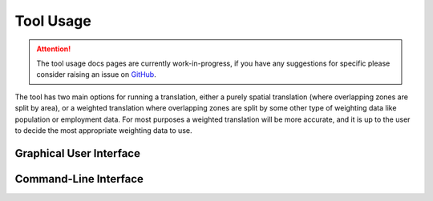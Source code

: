 Tool Usage
==========

.. attention::
    The tool usage docs pages are currently work-in-progress, if you have any suggestions
    for specific please consider raising an issue on
    `GitHub <https://github.com/transport-for-the-north/caf.space/issues>`__.

The tool has two main options for running a translation, either a purely spatial translation
(where overlapping zones are split by area), or a weighted translation where overlapping
zones are split by some other type of weighting data like population or employment data. For
most purposes a weighted translation will be more accurate, and it is up to the user to
decide the most appropriate weighting data to use.


Graphical User Interface
------------------------

.. todo::
    Does CAF space have a GUI?

Command-Line Interface
----------------------

.. todo::
    Does CAF space have a CLI?
